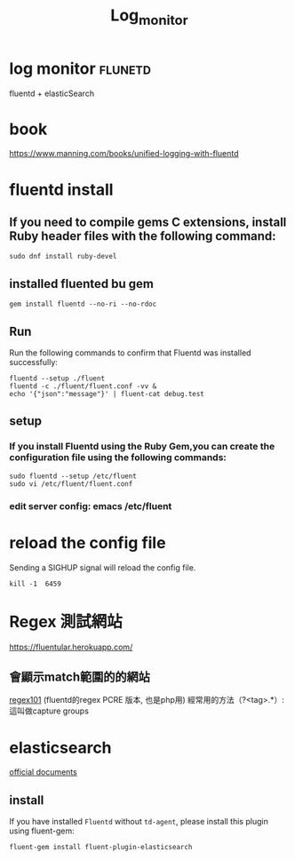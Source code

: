 #+TITLE: Log_monitor
* log monitor :flunetd:
fluentd + elasticSearch
* book
https://www.manning.com/books/unified-logging-with-fluentd
* fluentd install

** If you need to compile gems C extensions, install  Ruby  header files with the following command:
#+BEGIN_SRC shell
sudo dnf install ruby-devel
#+END_SRC


** installed fluented bu gem
#+BEGIN_SRC shell
gem install fluentd --no-ri --no-rdoc
#+END_SRC

** Run
Run the following commands to confirm that Fluentd was installed successfully:
#+BEGIN_SRC shell
fluentd --setup ./fluent
fluentd -c ./fluent/fluent.conf -vv &
echo '{"json":"message"}' | fluent-cat debug.test
#+END_SRC

** setup
*** If you install Fluentd using the Ruby Gem,you can create the configuration file using the following commands:
#+BEGIN_SRC shell
sudo fluentd --setup /etc/fluent
sudo vi /etc/fluent/fluent.conf
#+END_SRC
*** edit server config: emacs /etc/fluent
* reload the config file
Sending a SIGHUP signal will reload the config file.
#+BEGIN_SRC shell
kill -1  6459
#+END_SRC
* Regex 測試網站
https://fluentular.herokuapp.com/

** 會顯示match範圍的的網站
[[https://regex101.com/r/ppQoIP/1/][regex101]] (fluentd的regex PCRE  版本, 也是php用)
經常用的方法（?<tag>.*）: 這叫做capture groups

* elasticsearch
[[https://docs.fluentd.org/output/elasticsearch][official documents]]
** install

If you have installed =Fluentd= without =td-agent=, please install this plugin using fluent-gem:
#+BEGIN_SRC shell
fluent-gem install fluent-plugin-elasticsearch
#+END_SRC
